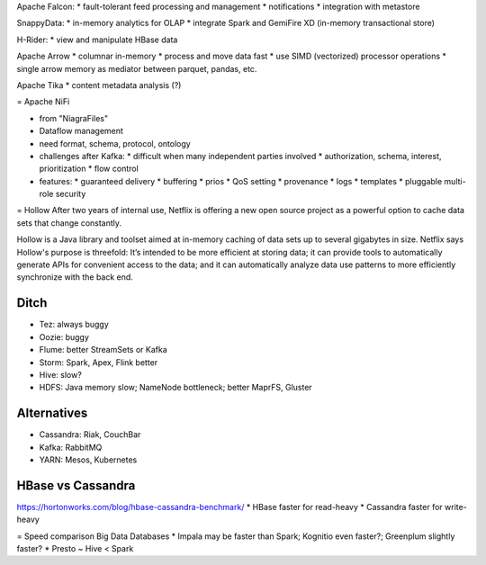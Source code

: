 Apache Falcon:
* fault-tolerant feed processing and management
* notifications
* integration with metastore

SnappyData:
* in-memory analytics for OLAP
* integrate Spark and GemiFire XD (in-memory transactional store)

H-Rider:
* view and manipulate HBase data

Apache Arrow
* columnar in-memory
* process and move data fast
* use SIMD (vectorized) processor operations
* single arrow memory as mediator between parquet, pandas, etc.

Apache Tika
* content metadata analysis (?)

= Apache NiFi

* from "NiagraFiles"
* Dataflow management
* need format, schema, protocol, ontology
* challenges after Kafka:
  * difficult when many independent parties involved
  * authorization, schema, interest, prioritization
  * flow control
* features:
  * guaranteed delivery
  * buffering
  * prios
  * QoS setting
  * provenance
  * logs
  * templates
  * pluggable multi-role security

= Hollow
After two years of internal use, Netflix is offering a new open source project as a powerful option to cache data sets that change constantly.

Hollow is a Java library and toolset aimed at in-memory caching of data sets up to several gigabytes in size. Netflix says Hollow's purpose is threefold: It’s intended to be more efficient at storing data; it can provide tools to automatically generate APIs for convenient access to the data; and it can automatically analyze data use patterns to more efficiently synchronize with the back end.

Ditch
=====
* Tez: always buggy
* Oozie: buggy
* Flume: better StreamSets or Kafka
* Storm: Spark, Apex, Flink better
* Hive: slow?
* HDFS: Java memory slow; NameNode bottleneck; better MaprFS, Gluster

Alternatives
============
* Cassandra: Riak, CouchBar
* Kafka: RabbitMQ
* YARN: Mesos, Kubernetes

HBase vs Cassandra
==================
https://hortonworks.com/blog/hbase-cassandra-benchmark/
* HBase faster for read-heavy
* Cassandra faster for write-heavy

= Speed comparison Big Data Databases
* Impala may be faster than Spark; Kognitio even faster?; Greenplum slightly faster?
* Presto ~ Hive < Spark
